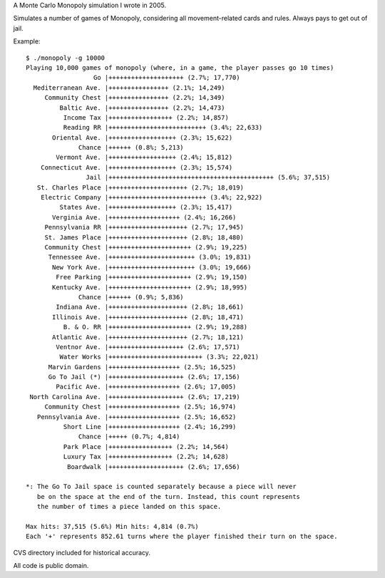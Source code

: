 A Monte Carlo Monopoly simulation I wrote in 2005.

Simulates a number of games of Monopoly, considering all movement-related cards
and rules. Always pays to get out of jail.

Example::

    $ ./monopoly -g 10000
    Playing 10,000 games of monopoly (where, in a game, the player passes go 10 times)
                      Go |++++++++++++++++++++ (2.7%; 17,770)
      Mediterranean Ave. |++++++++++++++++ (2.1%; 14,249)
         Community Chest |++++++++++++++++ (2.2%; 14,349)
             Baltic Ave. |++++++++++++++++ (2.2%; 14,473)
              Income Tax |+++++++++++++++++ (2.2%; 14,857)
              Reading RR |++++++++++++++++++++++++++ (3.4%; 22,633)
           Oriental Ave. |++++++++++++++++++ (2.3%; 15,622)
                  Chance |++++++ (0.8%; 5,213)
            Vermont Ave. |++++++++++++++++++ (2.4%; 15,812)
        Connecticut Ave. |++++++++++++++++++ (2.3%; 15,574)
                    Jail |++++++++++++++++++++++++++++++++++++++++++++ (5.6%; 37,515)
       St. Charles Place |+++++++++++++++++++++ (2.7%; 18,019)
        Electric Company |++++++++++++++++++++++++++ (3.4%; 22,922)
             States Ave. |++++++++++++++++++ (2.3%; 15,417)
           Verginia Ave. |+++++++++++++++++++ (2.4%; 16,266)
         Pennsylvania RR |+++++++++++++++++++++ (2.7%; 17,945)
         St. James Place |+++++++++++++++++++++ (2.8%; 18,480)
         Community Chest |++++++++++++++++++++++ (2.9%; 19,225)
          Tennessee Ave. |+++++++++++++++++++++++ (3.0%; 19,831)
           New York Ave. |+++++++++++++++++++++++ (3.0%; 19,666)
            Free Parking |++++++++++++++++++++++ (2.9%; 19,150)
           Kentucky Ave. |++++++++++++++++++++++ (2.9%; 18,995)
                  Chance |++++++ (0.9%; 5,836)
            Indiana Ave. |+++++++++++++++++++++ (2.8%; 18,661)
           Illinois Ave. |+++++++++++++++++++++ (2.8%; 18,471)
              B. & O. RR |++++++++++++++++++++++ (2.9%; 19,288)
           Atlantic Ave. |+++++++++++++++++++++ (2.7%; 18,121)
            Ventnor Ave. |++++++++++++++++++++ (2.6%; 17,571)
             Water Works |+++++++++++++++++++++++++ (3.3%; 22,021)
          Marvin Gardens |+++++++++++++++++++ (2.5%; 16,525)
          Go To Jail (*) |++++++++++++++++++++ (2.6%; 17,156)
            Pacific Ave. |+++++++++++++++++++ (2.6%; 17,005)
     North Carolina Ave. |++++++++++++++++++++ (2.6%; 17,219)
         Community Chest |+++++++++++++++++++ (2.5%; 16,974)
       Pennsylvania Ave. |+++++++++++++++++++ (2.5%; 16,652)
              Short Line |+++++++++++++++++++ (2.4%; 16,299)
                  Chance |+++++ (0.7%; 4,814)
              Park Place |+++++++++++++++++ (2.2%; 14,564)
              Luxury Tax |+++++++++++++++++ (2.2%; 14,628)
               Boardwalk |++++++++++++++++++++ (2.6%; 17,656)

    *: The Go To Jail space is counted separately because a piece will never
       be on the space at the end of the turn. Instead, this count represents
       the number of times a piece landed on this space.

    Max hits: 37,515 (5.6%) Min hits: 4,814 (0.7%)
    Each '+' represents 852.61 turns where the player finished their turn on the space.


CVS directory included for historical accuracy.

All code is public domain.
